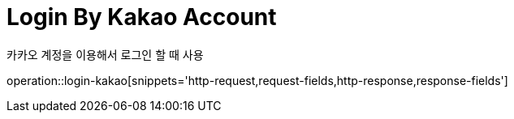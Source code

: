 = Login By Kakao Account

카카오 계정을 이용해서 로그인 할 때 사용

operation::login-kakao[snippets='http-request,request-fields,http-response,response-fields']